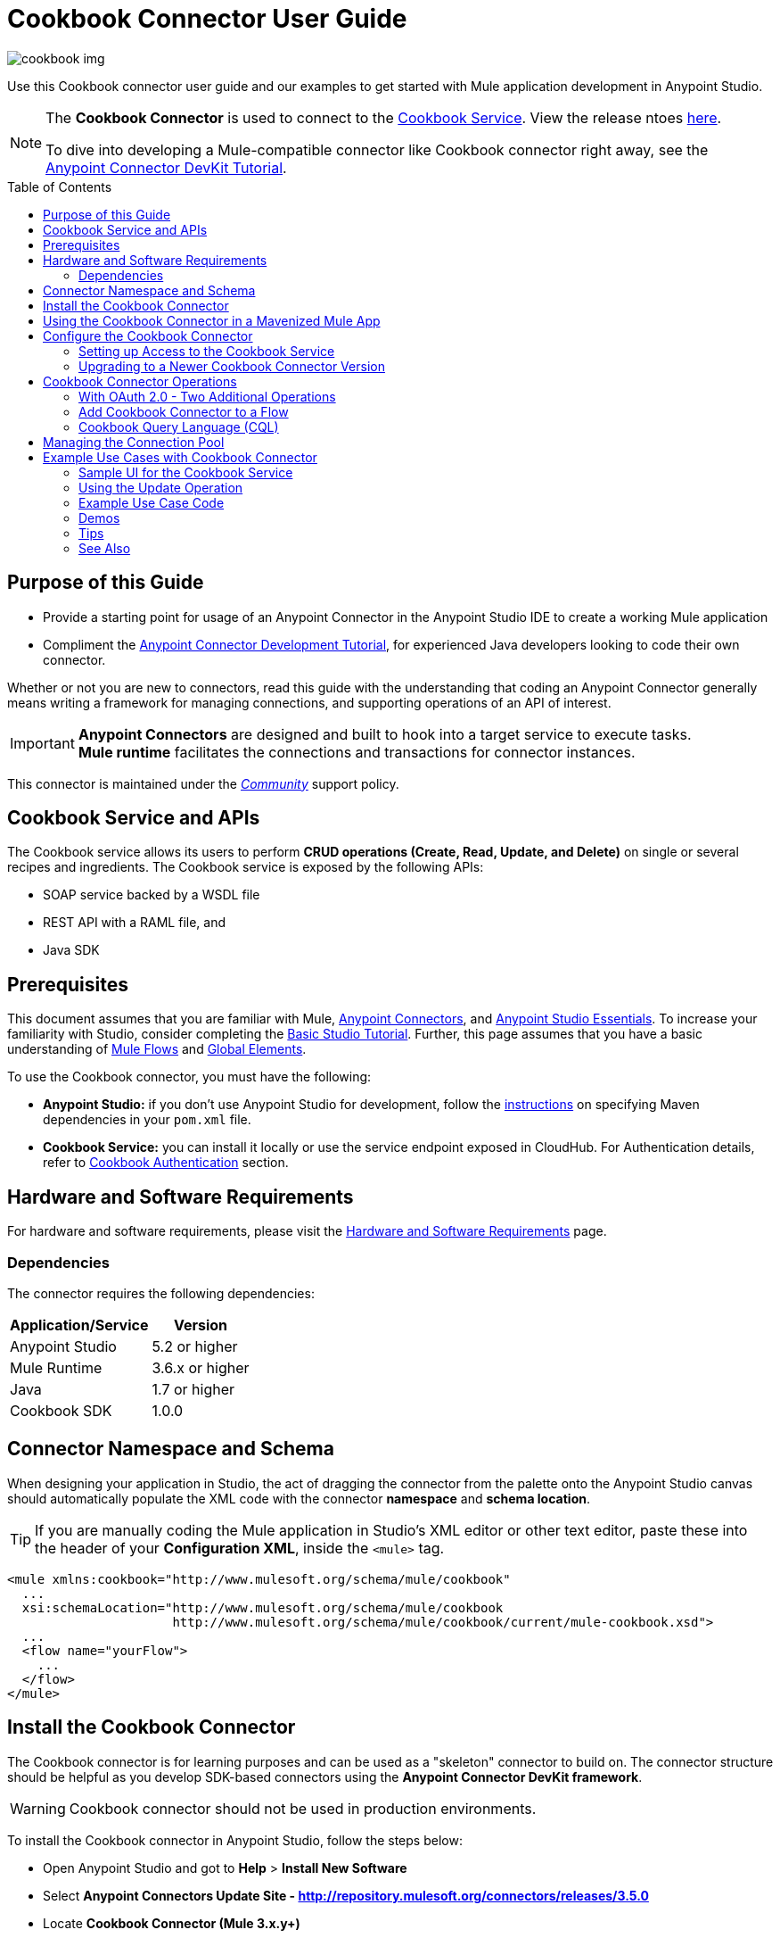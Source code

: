 = Cookbook Connector User Guide
:keywords: anypoint studio, esb, connector, endpoint, cookbook
:imagesdir: ./_images
:toc: macro
:toclevels: 2

image:connector-cookbook-1.png[cookbook img]

Use this Cookbook connector user guide and our examples to get started with Mule application development in Anypoint Studio.

[NOTE]
====
The *Cookbook Connector* is used to connect to the link:#cookbook-api[Cookbook Service].
View the release ntoes link:/release-notes/cookbook-connector-release-notes[here].

To dive into developing a Mule-compatible connector like Cookbook connector right away, see the link:https://docs.mulesoft.com/anypoint-connector-devkit/v/3.8/devkit-tutorial[Anypoint Connector DevKit Tutorial].
====

toc::[toc]


[[intro]]
== Purpose of this Guide

* Provide a starting point for usage of an Anypoint Connector in the Anypoint Studio IDE to create a working Mule application
* Compliment the link:https://docs.mulesoft.com/anypoint-connector-devkit/v/3.8/devkit-tutorial[Anypoint Connector Development Tutorial], for experienced Java developers looking to code their own connector.

Whether or not you are new to connectors, read this guide with the understanding that coding an Anypoint Connector generally means writing a framework for managing connections, and supporting operations of an API of interest.

[IMPORTANT]
*Anypoint Connectors* are designed and built to hook into a target service to execute tasks. +
*Mule runtime* facilitates the connections and transactions for connector instances.

This connector is maintained under the link:/mule-user-guide/v/3.8/anypoint-connectors#connector-categories[_Community_] support policy.


[[cookbook-api]]
== Cookbook Service and APIs

The Cookbook service allows its users to perform *CRUD operations (Create, Read, Update, and Delete)* on single or several recipes and ingredients. The Cookbook service is exposed by the following APIs:

* SOAP service backed by a WSDL file
* REST API with a RAML file, and
* Java SDK


[[prerequisites]]
== Prerequisites

This document assumes that you are familiar with Mule, link:/mule-user-guide/v/3.8/anypoint-connectors[Anypoint Connectors], and link:/mule-fundamentals/v/3.8/anypoint-studio-essentials[Anypoint Studio Essentials]. To increase your familiarity with Studio, consider completing the link:/mule-fundamentals/v/3.8/basic-studio-tutorial[Basic Studio Tutorial]. Further, this page assumes that you have a basic understanding of link:/mule-fundamentals/v/3.8/elements-in-a-mule-flow[Mule Flows] and link:/mule-fundamentals/v/3.8/global-elements[Global Elements].

To use the Cookbook connector, you must have the following:

* **Anypoint Studio:** if you don't use Anypoint Studio for development, follow the link:#mavenized-app[instructions] on specifying Maven dependencies in your `pom.xml` file.
* **Cookbook Service:** you can install it locally or use the service endpoint exposed in CloudHub. For Authentication details, refer to http://mulesoft.github.io/mule-cookbook-tutorial/#_authentication[Cookbook Authentication] section.


[[requirements]]
== Hardware and Software Requirements

For hardware and software requirements, please visit the link:/mule-user-guide/v/3.8/hardware-and-software-requirements[Hardware and Software Requirements] page.


[[dependencies]]
=== Dependencies

The connector requires the following dependencies:

[options="header,autowidth"]
|===
|Application/Service|Version
|Anypoint Studio|5.2 or higher
|Mule Runtime|3.6.x or higher
|Java|1.7 or higher
|Cookbook SDK|1.0.0
|===

[[namespace-and-schema]]
== Connector Namespace and Schema

When designing your application in Studio, the act of dragging the connector from the palette onto the Anypoint Studio canvas should automatically populate the XML code with the connector *namespace* and *schema location*.

[TIP]
If you are manually coding the Mule application in Studio's XML editor or other text editor, paste these into the header of your *Configuration XML*, inside the `<mule>` tag.

[source, xml,linenums]
----
<mule xmlns:cookbook="http://www.mulesoft.org/schema/mule/cookbook"
  ...
  xsi:schemaLocation="http://www.mulesoft.org/schema/mule/cookbook
                      http://www.mulesoft.org/schema/mule/cookbook/current/mule-cookbook.xsd">
  ...
  <flow name="yourFlow">
    ...
  </flow>
</mule>
----



[[installing]]
== Install the Cookbook Connector

The Cookbook connector is for learning purposes and can be used as a "skeleton" connector to build on. The connector structure should be helpful as you develop SDK-based connectors using the *Anypoint Connector DevKit framework*.

[WARNING]
Cookbook connector should not be used in production environments.

To install the Cookbook connector in Anypoint Studio, follow the steps below:

* Open Anypoint Studio and got to *Help* > *Install New Software*
* Select *Anypoint Connectors Update Site - http://repository.mulesoft.org/connectors/releases/3.5.0*
* Locate *Cookbook Connector (Mule 3.x.y+)*

* Click *Next* and accept the License Agreement.
* You are prompted to restart Studio.
* After Anypoint Studio restarts, the Cookbook connector should appear in your Studio palette: +

image:cookbook_install_palette.png["Anypoint Studio palette - Cookbook Connector"]

NOTE: Read more about link:/mule-user-guide/v/3.8/installing-connectors[Installing Connectors].


[[mavenized-app]]
== Using the Cookbook Connector in a Mavenized Mule App

If you are coding a link:https://maven.apache.org/guides/introduction/introduction-to-the-pom.html[Maven]-ized Mule application, this XML snippet must be included in your `pom.xml` file.

[TIP]
Inside the `<version>` tags, put the desired version number, the word `RELEASE` for the latest release, or `SNAPSHOT` for the latest available version.

[source,xml,linenums]
----
<dependency>
  <groupId>org.mule.modules</groupId>
  <artifactId>mule-module-cookbook</artifactId>
  <version></version>
</dependency>
----

NOTE: The latest version of the Cookbook connector at time of writing, is 1.0.0.


[[configuring]]
== Configure the Cookbook Connector

Global elements for connectors are used for the purpose of storing important connection and other details.

To use the Cookbook connector in your Mule application, you must define a *global element* that can be used by one or many Cookbook connectors instances in an application or shared domain for connector user authentication and subsequent authorized use.

TIP: Get familiar with link:/mule-fundamentals/v/3.8/global-elements[Global Elements].

=== Setting up Access to the Cookbook Service

The Cookbook service can be accessed by these authentication types:

* Simple configuration with a username and password that provides a token to send with each Cookbook service request (as part of the request).
* link:http://oauth.net/2/[OAuth 2.0]
* Before you choose your connector configuration, get your link:/anypoint-connector-devkit/v/3.8/devkit-tutorial#authentication[Authentication Credentials]

NOTE: For more information about OAuth and Mule, refer to link:https://docs.mulesoft.com/mule-user-guide/v/3.8/using-a-connector-to-access-an-oauth-api[Using a Connector to Access an OAuth API].

==== Creating Global Element for the Cookbook Connector Configuration

. Click the *Global Elements* tab at the base of the Anypoint Studio canvas.
+
image:global-element-create-annot.png[create global element]
+
. On the *Global Mule Configuration Elements* screen, click *Create*.
. Type `cookbook` into the Search bar.
. In the *Choose Global Type* wizard, expand *Connector Configuration* and select one of the provided options:
  ** *Cookbook: Configuration* (Basic Authentication)
  ** *Cookbook: OAuth 2.0* (OAuth 2.0 Authentication)
. Click *OK*.
. For **Cookbook: Configuration:** Configure the parameters according to the instructions below.
+

.Example shows Ant-style property for Connection parameters - actual values are set in a `.properties` file in project
image:cookbook_config_global.png["Global Element Configuration"]


[options="header,autowidth"]
|===
|Field|Description
|`Username`|The username used to connect to the Cookbook instance.
|`Password`|The password used to connect to the Cookbook instance.
|`Address`| The SOAP endpoint of your _local_ Cookbook service or use the default endpoint to connect to the _remote_ Cloudhub cookbook service instance.
|===

* For **Cookbook: OAuth 2.0** - configure the parameters according to the instructions below.

image:cookbook_oauth_global.png["Global Element Configuration"]

[options="header,autowidth"]
|===
|Field|Description| Example
3+|*General Tab*
|`Consumer Key`|The consumer key used to connect to the Cookbook instance.|
|`Consumer Secret`|The consumer secret used to connect to the Cookbook instance.|
3+|*OAuth Tab*
|`Domain`| The domain for return of the call after OAuth dance.| **localhost**
|`Local Port`| The port for the callback.| **8081**
|`Remort Port`| The port for the callback.| **8081**
|`Path`| The path for the callback.| **callback**
|===

* Maintain all default values in the *Pooling Profile* and the *Reconnection* tabs.
* Click *Test Connection* (*Note*: not available for OAuth connections) to confirm that:
** the parameters of the global configuration for the connector are correct, and
** Mule is able to connect to your Cookbook instance.
* Click *OK* to save the connector configuration.

NOTE: Read more about link:/mule-user-guide/v/3.8/testing-connections[Testing Connections].


[[upgrading]]
=== Upgrading to a Newer Cookbook Connector Version

If you currently use an older version of the connector, a small pop-up appears in the bottom right corner of Anypoint Studio with an *"Updates Available"* message.

. Click the pop-up and check for available updates. 
. Click the connector version checkbox, click *Next* and follow the instructions provided by the user interface. 
. *Restart* Studio when prompted. 
. Now if you have several versions of the connector installed, you may be asked which version you would like to use. Choose the desired version when prompted.

[NOTE]
We recommend you keep Anypoint Studio updated to its latest version. 


[[using-connector]]
== Cookbook Connector Operations

The Cookbook connector is an _operation-based_ connector, meaning you need to configure a specific operation for the connector to perform if you add it to a flow in a Mule application.

The connector supports the following list of operations:

[NOTE]
In Anypoint Connector developer speak, operations are referred to as "message processors". Data is handled in Mule applications as a "message", which has a defined https://docs.mulesoft.com/mule-fundamentals/v/3.8/mule-message-structure[structure].

Efficiently access the data types that are accepted and returned by each operation, e.g. link:https://github.com/mulesoft/mule-cookbook/blob/ecfb1baf8340585b3d9389802cbdf98e63a8faef/sdk-client/src/main/java/com/cookbook/tutorial/client/MuleCookBookClient.java[Cookbook Service WSDL], a contract for expected and returned data to and from the service.

[cols="30%,70%"]
|===
|*Create*| Creates a new entity.
|*Create multiple*| Creates a list of entities.
|*Delete*| Deletes an entity given its ID.
|*Delete multiple*| Deletes a list of entities given their IDs.
|*Describe*| Retrieves the complete list of fields and data types (metadata) of a Ingredient or Recipe object.
|*Get*| Retrieves an existing entity given its ID.
|*Get multiple*| Retrieves a list of entities given a list of their IDs.
|*Get recently added recipes*| Retrieves a list of the latest created Recipes.
|*Query*| Executes a query call to the Cookbook service and fetches all entities that matches the specified criteria. The query string must comply with the  link:/mule-user-guide/v/3.8/cookbook-connector#cql-syntax[CQL syntax].
|*Update*| Modifies the fields of a given entity.
|*Update multiple*| Modifies the fields of a given list of entities.
|===

NOTE: In this context, "entity" means either "ingredient" or "recipe" -- these are the objects the Cookbook Service can serve up!

=== With OAuth 2.0 - Two Additional Operations

If you choose OAuth 2.0 authentication, you are presented with two additional operations which automatically appear in the Cookbook connector *Operation* dropdown:

* Authorize
* Unauthorize


[NOTE]
If using OAuth 2.0 you must *Authorize* before executing any subsequent operations on the service.

==== Inbound Message Processors

[cols="30%,70%"]
|===
|*Get recently added recipes*| When the connector is configured for this operation, it acts as an inbound endpoint, polling the Cookbook service to retrieve new entities.
|===

==== Transformers

[cols="30%,70%"]
|===
|*Entity to Map*| Converts an Ingredient or Recipe to a simple key-value Map.
|===

=== Add Cookbook Connector to a Flow

* In a new *Mule Project* in Anypoint Studio, add a suitable inbound endpoint, such as a *HTTP Listener* or *File endpoint*. Make sure this element appears at far left of your flow, in the "Source" side.
* From the Anypoint Studio palette, drag the *Cookbook Connector* onto the canvas, to the "Process" side of the flow.
* Click on the Cookbook connector to open the *Properties Editor*.
+
.Example screen uses "Create" operation to create an entity of type "Recipe"
image:cookbook_usecase_settings.png[Flow Settings]
* Configure the following parameters:
+
[options="header",cols="30%,70%"]
|===
|Field|Description
|*Display Name*|Label the connector component to change its text label in the Anypoint Studio UI and the XML code for your Mule application
|*Connector Configuration*|Select the global element configuration created in previous steps. Global elements encapsulate reusable data about the connection to the target resource or service.
|*Operation*|Select one of the listed options from the drop-down menu.
|*Type*|Select the type of entity you want to work with. If you have provided the credentials earlier, the connector would automatically fetch the metadata.
|*Entity Reference* or *ID* (depending on the selected operation)|Provide the reference (MEL expression) to the entity object to be created. +
Default value is `#[payload]`
|===

[TIP]
Recall that the *global element* is the normal storage unit for connector configuration(s) in a Mule application.

[[cql-syntax]]
=== Cookbook Query Language (CQL)

The Cookbook connector supports a small subset of the Cookbook service's CQL query functionality.


[WARNING]
====
Query functionality provided by the Cookbook API is currently limited to two queries:

* `GET ALL FROM INGREDIENT`
* `GET ALL FROM RECIPE`
====

Typical *CQL queries* accept the following:

[cols="30%,70%"]
|===
|`GET` a|Similar to `SELECT` in SQL or MySQL syntax.
|`FROM` |This qualifier should precede an entity, that is, `INGREDIENT` or `RECIPE`
|`MATCHING` |_(not available through connector)_ Provides the functionality of SQL's `WHERE` qualifier.
|===

////
==== Valid fields (for GET selector)

* `id`
* `created`
* `lastModified`
* `name`
* `quantity`
* `unit`
* `prepTime`
* `cookTime`
* `ingredients`


==== Valid operators (for MATCHING clause)

* `==`
* `<>`
* `>`
* `<`
* `>=`
* `<=`
* `contains`


==== CQL Examples

* `GET id FROM RECIPE`

* `GET id,created,lastModified,name,quantity,unit FROM RECIPE`

* `GET name FROM INGREDIENT MATCHING id==1`

* `GET ALL FROM RECIPE MATCHING id contains 1`
////

[[connection-pool]]
== Managing the Connection Pool

While you are not expected to manage connections via this tutorial, you can start to see how to define the pooling profile for the connector manually. You would do this in the *Pooling Profile* tab in the applicable global element for the connector.

For background information on pooling, see link:/mule-user-guide/v/3.8/tuning-performance[Tuning Performance].


[[example]]
== Example Use Cases with Cookbook Connector

[NOTE]
Now let's use the connector to invoke web service operations exposed by the Cookbook API.

Common use case scenarios for the Cookbook connector are listed below:

* Single CRUD operations: Create, Get, Update, and Delete a recipe or an ingredient from the repository.
* Multiple CRUD operations on a list of recipes or ingredients, in one call.
* Get recently added recipes

=== Sample UI for the Cookbook Service

Test out the operations inside a helpful user interface, available to you after running one of the  link:https://github.com/mulesoft/cookbook-connector/tree/master/demo[demo Mule applications], for example `demo-crud-ingredient`, which uses the Cookbook connector.

. Add the credentials to the `mule-app.properties` file
.. `cookbook.username=admin`
.. `cookbook.password=admin`
. Right-click the project in the *Package Explorer* in Anypoint Studio. *Run As* > *Mule Application*
. The app makes the interface accessible at `0.0.0.0:8081`. Enter that into your web browser to start using the interface to make calls to Cookbook service.

.demo-crud-ingredient HTML interface
image:user-manual-722cf.png[CRUD html interface]

[NOTE]
Inspect this link:https://github.com/mulesoft/cookbook-connector/blob/master/demo/demo-crud-ingredient/src/main/app/demo-crud-ingredient.xml[demo Mule application] corresponding XML to learn how the *HTTP listener*, *Cookbook connector* and other components are used to manage the cookbook service calls and passage of data through the Mule application.

=== Using the Update Operation

Update the *quantity* and *unit type* of an existing Ingredient.

.Screenshot in Anypoint Studio 5.x UI and earlier - Studio 6 and above has new default look
image:ck_example_flow.png[Example Update Flow]

. Create a new *Mule Project* in Anypoint Studio.
. Define your Cookbook access credentials in the file `mule-app.properties`, stored and accessed by default in the `src\main\app` folder.
+
```
cookbook.username=<USERNAME>
cookbook.password=<PASSWORD>
```
. Drag an *HTTP endpoint* onto the canvas and configure the following parameters:
+
[options="header,autowidth"]
|===
|Parameter|Value
|Display Name|HTTP
|Connector Configuration| If no HTTP element has been created yet, click the plus sign to add a new *HTTP Listener Configuration* and click *OK* (leave the values to its defaults).
|Path|`/update`
|Username|`${cookbook.username}`
|Password|`${cookbook.password}`
|===
+
[TIP]
The username and password can be stored using simple *property placeholder syntax*. That way the credentials can be recycled, referenced and loaded into connectors from one access point. Read more about this practice at link:/mule-user-guide/v/3.8/configuring-properties[Configuring Properties].
+
. Drag a *Cookbook connector* next to the HTTP connector and configure it according to the steps below:
+
[options="header,autowidth"]
|===
|Parameter|Value
|Display Name|Get (or any other name you prefer).
|Connector Configuration|`Cookbook__Configuration` (this is a reference to the global element you will have already created).
|Operation|`Get`
|Type|`Ingredient`
|Id|`2`
|===
+
The XML should look similar to this snippet:
+
```xml
<!-- Config -->
<cookbook:config name="Cookbook__Configuration" username="${cookbook.username}" password="${cookbook.password}" doc:name="Cookbook: Configuration"/>

<!-- Endpoint (GET) -->
<cookbook:get config-ref="Cookbook__Configuration" type="Ingredient" id="2" doc:name="Get"/>
```
+
. Add an *Object to JSON* transformer.
. Add a *Logger* to display the details of the retrieved entity in the Studio Console. The following configuration is advised:
+
[options="header,autowidth"]
|===
|Parameter|Value
|Display Name|Ingredient details
|Message|`#[payload]` (the data inside the message passed by the connector)
|Level|INFO
|===
+
. Add a *Transform Message* component to leverage the flexible transformative capability of DataWeave. By the agility of DataSense, you are presented with a list of possible fields to use, as available to your Cookbook instance.
+
```xml
%dw 1.0
%output application/java
---
{
  id: payload.id,
  name: payload.name,
  quantity: 118.0,
  unit: "MILLIGRAMS"
}
```
+
image:ck_example_dw.png[DataWeave]

. Place another *Cookbook connector* next to the DataWeave element and configure as follows:
+
[options="header,autowidth"]
|===
|Parameter|Value
|Display Name|Update (or any other name you prefer).
|Connector Configuration|`Cookbook__Configuration` (the reference name to the global element you have previously created).
|Operation|`Update`
|Type|`Ingredient`
|Entity Reference|`#[payload]`
|===
+
The XML should look similar to this snippet:
+
```xml
<!-- Endpoint (UPDATE) -->
<cookbook:update config-ref="Cookbook__Configuration" type="Ingredient" entity-ref="#[payload]" doc:name="Update"/>
```

. Add a *Logger* to display the details of the updated entity in the Studio Console. The following configuration is advised:
+
[options="header,autowidth"]
|===
|Parameter|Value
|Display Name|Ingredient details
|Message|`#[payload]` (the output from the connector)
|Level|INFO
|===

. Add a *Object to JSON* transformer to display the response in the browser.
+
NOTE: You can use any transformer you want, such as *Object to XML*, for example.

. Add a *Logger* scope after the transformer to print the data that is being passed by the Cookbook connector in the Mule Console. Configure the Logger according to the table below.

. *Save* the changes and *run* the project as a Mule Application.
. *Open* a web browser and hit the URL `*http://localhost:8081/update*`. You should see the complete information of the modified Ingredient in JSON format:
+
image:ck_example_result.png[Example Update Flow]


[[example-code]]
=== Example Use Case Code

[source,xml,linenums]
----
<?xml version="1.0" encoding="UTF-8"?>

<mule xmlns:dw="http://www.mulesoft.org/schema/mule/ee/dw"
      xmlns:json="http://www.mulesoft.org/schema/mule/json"
      xmlns:http="http://www.mulesoft.org/schema/mule/http"
      xmlns:cookbook="http://www.mulesoft.org/schema/mule/cookbook"
      xmlns="http://www.mulesoft.org/schema/mule/core"
      xmlns:doc="http://www.mulesoft.org/schema/mule/documentation"
      xmlns:spring="http://www.springframework.org/schema/beans"
      xmlns:xsi="http://www.w3.org/2001/XMLSchema-instance"
      xsi:schemaLocation="http://www.springframework.org/schema/beans
                          http://www.springframework.org/schema/beans/spring-beans-current.xsd
                          http://www.mulesoft.org/schema/mule/core
                          http://www.mulesoft.org/schema/mule/core/current/mule.xsd
                          http://www.mulesoft.org/schema/mule/cookbook
                          http://www.mulesoft.org/schema/mule/cookbook/current/mule-cookbook.xsd
                          http://www.mulesoft.org/schema/mule/http
                          http://www.mulesoft.org/schema/mule/http/current/mule-http.xsd
                          http://www.mulesoft.org/schema/mule/ee/dw
                          http://www.mulesoft.org/schema/mule/ee/dw/current/dw.xsd
                          http://www.mulesoft.org/schema/mule/json
                          http://www.mulesoft.org/schema/mule/json/current/mule-json.xsd">
    <!-- Configs -->
    <cookbook:config name="Cookbook__Configuration"
      username="${cookbook.username}" password="${cookbook.password}" doc:name="Cookbook: Configuration"/>
    <http:listener-config name="HTTP_Listener_Configuration" host="0.0.0.0" port="8081"
      doc:name="HTTP Listener Configuration"/>
    <!-- Flow -->
    <flow name="Update_Ingredient_Flow">
        <http:listener config-ref="HTTP_Listener_Configuration" path="/update" doc:name="HTTP"/>
        <cookbook:get config-ref="Cookbook__Configuration" type="Ingredient" id="2" doc:name="Get"/>
        <json:object-to-json-transformer doc:name="Object to JSON"/>
        <logger message="Current ingredient: #[payload]" level="INFO" doc:name="Logger"/>
        <dw:transform-message doc:name="Modify fields">
            <dw:set-payload><![CDATA[%dw 1.0
              %output application/java
              ---
              {
                id: payload.id,
                name: payload.name,
                quantity: 118.0,
                unit: "MILLIGRAMS"
              }]]></dw:set-payload>
        </dw:transform-message>
        <cookbook:update config-ref="Cookbook__Configuration" type="Ingredient" entity-ref="#[payload]" doc:name="Update"/>
        <json:object-to-json-transformer doc:name="Object to JSON"/>
        <logger message="Updated ingredient: #[payload]" level="INFO" doc:name="Logger"/>
    </flow>
</mule>
----


[[demos]]
=== Demos

You can download fully working examples from link:https://github.com/mulesoft/cookbook-connector/tree/master/demo[here]


[[tips]]
=== Tips

Keep the following in mind when using and testing a connector in a Mule application.

==== Test the Connection

You can use the *Test Connection* or similar validation feature from within the Global Element Properties window.

[TIP]
====
To access the *Test Connection* feature:

* Click the connector that is on the Anypoint Studio canvas for the project you are working on
* Ensure your credentials are correct: if they are stored in the global element, you can visually ensure the credentials are correct. Otherwise check the placeholders and the credentials from whichever file they are saved in.
====

. Open the *Global Element Properties* window
. Click the *Test Connection* button. If any of the credentials or URL provided is invalid, you will get an error message.
+
image:ck_tips_testconnection_error.png[Test Connection Fail]
. Perform the necessary changes until you get a success message:
image:ck_tips_testconnection_ok.png[Test Connection Success]


[[see-also]]
=== See Also

* For additional technical information regarding Cookbook Connector and Devkit features, please visit our link:/anypoint-connector-devkit/v/3.8/devkit-tutorial[DevKit Tutorial]. This document is also known as the *Mule Cookbook Tutorial*, available link:http://mulesoft.github.io/mule-cookbook-tutorial/[here].
* Learn more about working with link:/mule-user-guide/v/3.8/anypoint-connectors[Anypoint Connectors].
* Learn how to use link:/mule-user-guide/v/3.8/transformers[ Transformers].
